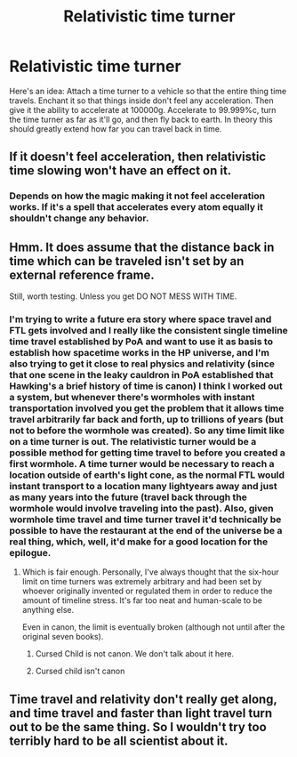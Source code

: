 #+TITLE: Relativistic time turner

* Relativistic time turner
:PROPERTIES:
:Author: 15_Redstones
:Score: 5
:DateUnix: 1578206818.0
:DateShort: 2020-Jan-05
:END:
Here's an idea: Attach a time turner to a vehicle so that the entire thing time travels. Enchant it so that things inside don't feel any acceleration. Then give it the ability to accelerate at 100000g. Accelerate to 99.999%c, turn the time turner as far as it'll go, and then fly back to earth. In theory this should greatly extend how far you can travel back in time.


** If it doesn't feel acceleration, then relativistic time slowing won't have an effect on it.
:PROPERTIES:
:Author: KillerBeer01
:Score: 3
:DateUnix: 1578210955.0
:DateShort: 2020-Jan-05
:END:

*** Depends on how the magic making it not feel acceleration works. If it's a spell that accelerates every atom equally it shouldn't change any behavior.
:PROPERTIES:
:Author: 15_Redstones
:Score: 3
:DateUnix: 1578211091.0
:DateShort: 2020-Jan-05
:END:


** Hmm. It does assume that the distance back in time which can be traveled isn't set by an external reference frame.

Still, worth testing. Unless you get DO NOT MESS WITH TIME.
:PROPERTIES:
:Author: Geminii27
:Score: 4
:DateUnix: 1578208460.0
:DateShort: 2020-Jan-05
:END:

*** I'm trying to write a future era story where space travel and FTL gets involved and I really like the consistent single timeline time travel established by PoA and want to use it as basis to establish how spacetime works in the HP universe, and I'm also trying to get it close to real physics and relativity (since that one scene in the leaky cauldron in PoA established that Hawking's a brief history of time is canon) I think I worked out a system, but whenever there's wormholes with instant transportation involved you get the problem that it allows time travel arbitrarily far back and forth, up to trillions of years (but not to before the wormhole was created). So any time limit like on a time turner is out. The relativistic turner would be a possible method for getting time travel to before you created a first wormhole. A time turner would be necessary to reach a location outside of earth's light cone, as the normal FTL would instant transport to a location many lightyears away and just as many years into the future (travel back through the wormhole would involve traveling into the past). Also, given wormhole time travel and time turner travel it'd technically be possible to have the restaurant at the end of the universe be a real thing, which, well, it'd make for a good location for the epilogue.
:PROPERTIES:
:Author: 15_Redstones
:Score: 1
:DateUnix: 1578209833.0
:DateShort: 2020-Jan-05
:END:

**** Which is fair enough. Personally, I've always thought that the six-hour limit on time turners was extremely arbitrary and had been set by whoever originally invented or regulated them in order to reduce the amount of timeline stress. It's far too neat and human-scale to be anything else.

Even in canon, the limit is eventually broken (although not until after the original seven books).
:PROPERTIES:
:Author: Geminii27
:Score: 2
:DateUnix: 1578211016.0
:DateShort: 2020-Jan-05
:END:

***** Cursed Child is not canon. We don't talk about it here.
:PROPERTIES:
:Author: 15_Redstones
:Score: 4
:DateUnix: 1578211397.0
:DateShort: 2020-Jan-05
:END:


***** Cursed child isn't canon
:PROPERTIES:
:Author: Uhhhmaybe2018
:Score: 1
:DateUnix: 1578264279.0
:DateShort: 2020-Jan-06
:END:


** Time travel and relativity don't really get along, and time travel and faster than light travel turn out to be the same thing. So I wouldn't try too terribly hard to be all scientist about it.
:PROPERTIES:
:Author: ArgentStonecutter
:Score: 1
:DateUnix: 1578275769.0
:DateShort: 2020-Jan-06
:END:

